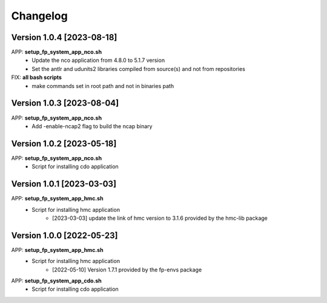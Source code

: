 =========
Changelog
=========

Version 1.0.4 [2023-08-18]
**************************
APP: **setup_fp_system_app_nco.sh**
	- Update the nco application from 4.8.0 to 5.1.7 version
	- Set the antlr and udunits2 libraries compiled from source(s) and not from repositories

FIX: **all bash scripts**
	- make commands set in root path and not in binaries path

Version 1.0.3 [2023-08-04]
**************************
APP: **setup_fp_system_app_nco.sh**
	- Add -enable-ncap2 flag to build the ncap binary

Version 1.0.2 [2023-05-18]
**************************
APP: **setup_fp_system_app_nco.sh**
	- Script for installing cdo application 

Version 1.0.1 [2023-03-03]
**************************
APP: **setup_fp_system_app_hmc.sh**
    - Script for installing hmc application
    	- [2023-03-03] update the link of hmc version to 3.1.6 provided by the hmc-lib package 

Version 1.0.0 [2022-05-23]
**************************
APP: **setup_fp_system_app_hmc.sh**
    - Script for installing hmc application
    	- [2022-05-10] Version 1.7.1 provided by the fp-envs package 

APP: **setup_fp_system_app_cdo.sh**
    - Script for installing cdo application
